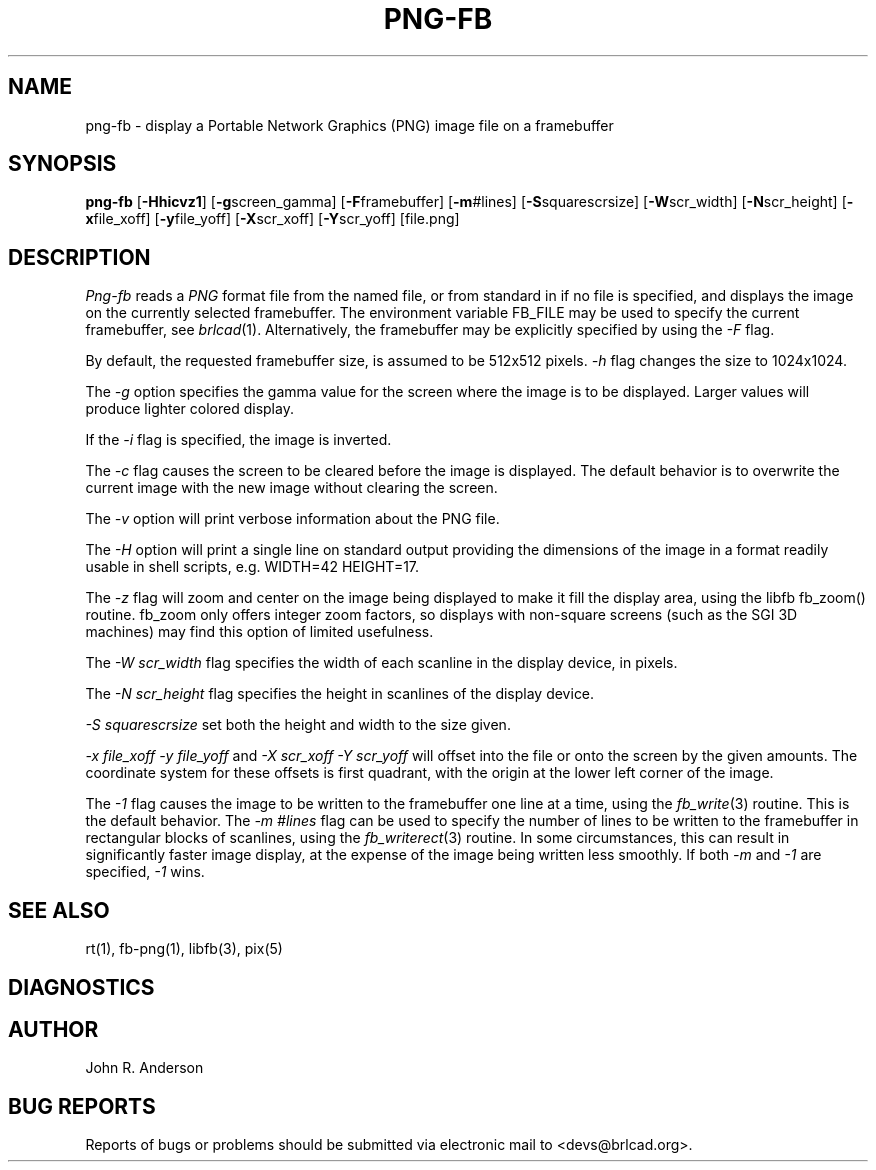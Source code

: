 .TH PNG-FB 1 BRL-CAD
.\"                       P N G - F B . 1
.\" BRL-CAD
.\"
.\" Copyright (c) 2005 United States Government as represented by
.\" the U.S. Army Research Laboratory.
.\"
.\" This document is made available under the terms of the GNU Free
.\" Documentation License or, at your option, under the terms of the
.\" GNU General Public License as published by the Free Software
.\" Foundation.  Permission is granted to copy, distribute and/or
.\" modify this document under the terms of the GNU Free Documentation
.\" License, Version 1.2 or any later version published by the Free
.\" Software Foundation; with no Invariant Sections, no Front-Cover
.\" Texts, and no Back-Cover Texts.  Permission is also granted to
.\" redistribute this document under the terms of the GNU General
.\" Public License; either version 2 of the License, or (at your
.\" option) any later version.
.\"
.\" You should have received a copy of the GNU Free Documentation
.\" License and/or the GNU General Public License along with this
.\" document; see the file named COPYING for more information.
.\"
.\".\".\"
.SH NAME
png-fb - display a Portable Network Graphics (PNG) image file on a framebuffer
.SH SYNOPSIS
.B png-fb
.RB [ -Hhicvz1 ]
.RB [ -g screen_gamma]
.RB [ -F  framebuffer]
.RB [ -m  #lines]
.RB [ -S  squarescrsize]
.RB [ -W  scr_width]
.RB [ -N  scr_height]
.RB [ -x  file_xoff]
.RB [ -y  file_yoff]
.RB [ -X  scr_xoff]
.RB [ -Y  scr_yoff]
[file.png]
.SH DESCRIPTION
.I Png-fb
reads a
.IR PNG
format file from the named file, or from
standard in if no file is specified, and displays the
image on the currently selected framebuffer.
The environment variable FB_FILE may be used to specify
the current framebuffer, see
.IR brlcad (1).
Alternatively, the framebuffer may be explicitly specified
by using the
.I -F
flag.
.PP
By default, the requested framebuffer size, is assumed to be 512x512 pixels.
.I -h
flag changes the size to 1024x1024.
.PP
The
.I -g
option specifies the gamma value for the screen where the image is to be displayed.
Larger values will produce lighter colored display.
.PP
If the
.I -i
flag is specified, the image is inverted.
.PP
The
.I -c
flag causes the screen to be cleared before the image is displayed.
The default behavior is to overwrite the current image
with the new image without clearing the screen.
.PP
The
.I -v
option will print verbose information about the PNG file.
.PP
The
.I -H
option will print a single line on standard output providing
the dimensions of the image in a format readily usable in shell scripts,
e.g. WIDTH=42 HEIGHT=17.
.PP
The
.I -z
flag will zoom and center on the image being displayed
to make it fill the display area, using the libfb fb_zoom() routine.
fb_zoom only offers integer zoom factors, so displays with non-square
screens (such as the SGI 3D machines) may find this option of limited
usefulness.
.PP
The
.I -W  scr_width
flag specifies the width of each scanline in the display device, in pixels.
.PP
The
.I -N  scr_height
flag specifies the height in scanlines of the display device.
.PP
.I -S  squarescrsize
set both the height and width to the size given.
.PP
.I -x  file_xoff  -y  file_yoff
and
.I -X  scr_xoff  -Y  scr_yoff
will offset into the file or onto the screen by the given amounts.
The coordinate system for these offsets is first quadrant, with
the origin at the lower left corner of the image.
.PP
The
.I -1
flag causes the image to be written to the framebuffer one line at
a time, using the
.IR fb_write (3)
routine.  This is the default behavior.
The
.I -m  #lines
flag can be used to specify the number of lines to be written to the
framebuffer in rectangular blocks of scanlines, using the
.IR fb_writerect (3)
routine.
In some circumstances, this can result in significantly faster image
display, at the expense of the image being written less smoothly.
If both
.I -m
and
.I -1
are specified,
.I -1
wins.
.SH "SEE ALSO"
rt(1), fb-png(1), libfb(3), pix(5)
.SH DIAGNOSTICS
.SH AUTHOR
John R. Anderson
.SH "BUG REPORTS"
Reports of bugs or problems should be submitted via electronic
mail to <devs@brlcad.org>.

